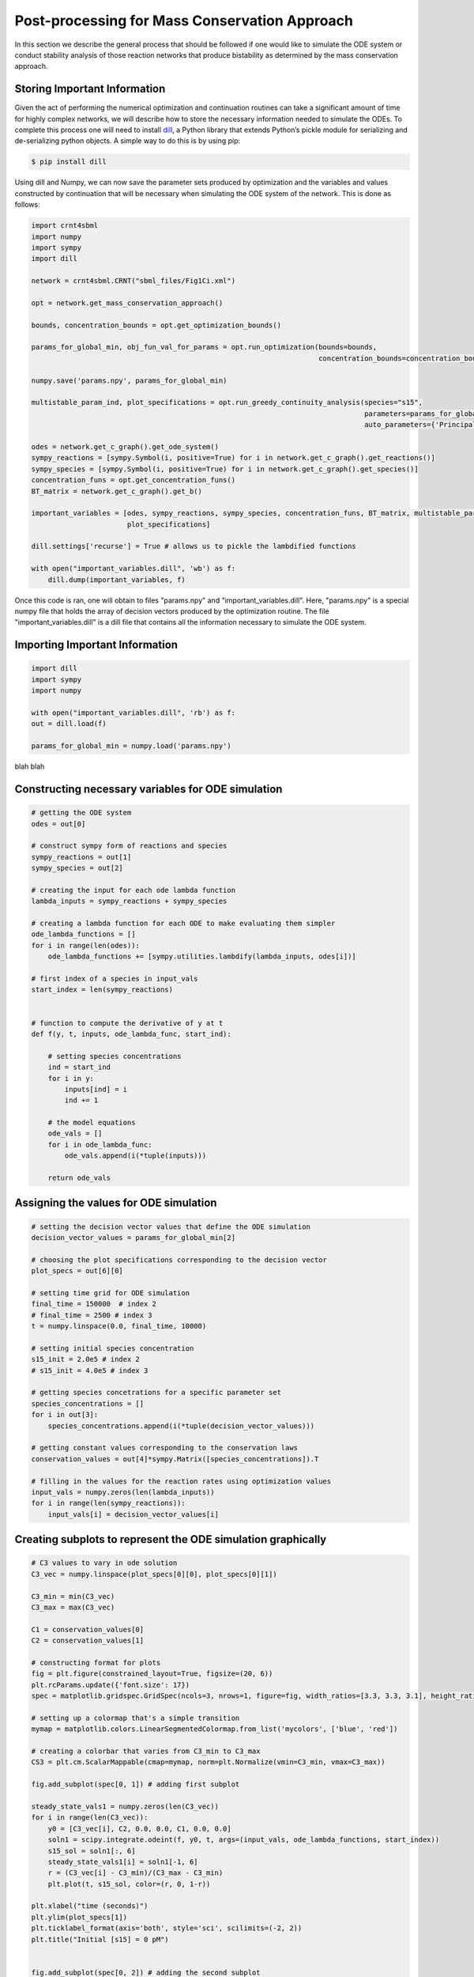 .. _post-processing-label: 

===============================================
Post-processing for Mass Conservation Approach
===============================================

In this section we describe the general process that should be followed if one would like to simulate the ODE system or
conduct stability analysis of those reaction networks that produce bistability as determined by the mass conservation approach.

+++++++++++++++++++++++++++++++
Storing Important Information
+++++++++++++++++++++++++++++++

Given the act of performing the numerical optimization and continuation routines can take a significant amount of time
for highly complex networks, we will describe how to store the necessary information needed to simulate the ODEs. To
complete this process one will need to install `dill <https://pypi.org/project/dill/>`_, a Python library that extends
Python’s pickle module for serializing and de-serializing python objects. A simple way to do this is by using pip:

.. code-block:: console

    $ pip install dill

Using dill and Numpy, we can now save the parameter sets produced by optimization and the variables and values
constructed by continuation that will be necessary when simulating the ODE system of the network. This is done as follows:

.. code-block:: python

    import crnt4sbml
    import numpy
    import sympy
    import dill

    network = crnt4sbml.CRNT("sbml_files/Fig1Ci.xml")

    opt = network.get_mass_conservation_approach()

    bounds, concentration_bounds = opt.get_optimization_bounds()

    params_for_global_min, obj_fun_val_for_params = opt.run_optimization(bounds=bounds,
                                                                         concentration_bounds=concentration_bounds)

    numpy.save('params.npy', params_for_global_min)

    multistable_param_ind, plot_specifications = opt.run_greedy_continuity_analysis(species="s15",
                                                                                    parameters=params_for_global_min,
                                                                                    auto_parameters={'PrincipalContinuationParameter': 'C3'})

    odes = network.get_c_graph().get_ode_system()
    sympy_reactions = [sympy.Symbol(i, positive=True) for i in network.get_c_graph().get_reactions()]
    sympy_species = [sympy.Symbol(i, positive=True) for i in network.get_c_graph().get_species()]
    concentration_funs = opt.get_concentration_funs()
    BT_matrix = network.get_c_graph().get_b()

    important_variables = [odes, sympy_reactions, sympy_species, concentration_funs, BT_matrix, multistable_param_ind,
                           plot_specifications]

    dill.settings['recurse'] = True # allows us to pickle the lambdified functions

    with open("important_variables.dill", 'wb') as f:
        dill.dump(important_variables, f)

Once this code is ran, one will obtain to files "params.npy" and "important_variables.dill". Here, "params.npy" is a
special numpy file that holds the array of decision vectors produced by the optimization routine. The file
"important_variables.dill" is a dill file that contains all the information necessary to simulate the ODE system.

+++++++++++++++++++++++++++++++++
Importing Important Information
+++++++++++++++++++++++++++++++++

.. code-block:: python

    import dill
    import sympy
    import numpy

    with open("important_variables.dill", 'rb') as f:
    out = dill.load(f)

    params_for_global_min = numpy.load('params.npy')

blah blah

++++++++++++++++++++++++++++++++++++++++++++++++++++++
Constructing necessary variables for ODE simulation
++++++++++++++++++++++++++++++++++++++++++++++++++++++

.. code-block:: python

    # getting the ODE system
    odes = out[0]

    # construct sympy form of reactions and species
    sympy_reactions = out[1]
    sympy_species = out[2]

    # creating the input for each ode lambda function
    lambda_inputs = sympy_reactions + sympy_species

    # creating a lambda function for each ODE to make evaluating them simpler
    ode_lambda_functions = []
    for i in range(len(odes)):
        ode_lambda_functions += [sympy.utilities.lambdify(lambda_inputs, odes[i])]

    # first index of a species in input_vals
    start_index = len(sympy_reactions)


    # function to compute the derivative of y at t
    def f(y, t, inputs, ode_lambda_func, start_ind):

        # setting species concentrations
        ind = start_ind
        for i in y:
            inputs[ind] = i
            ind += 1

        # the model equations
        ode_vals = []
        for i in ode_lambda_func:
            ode_vals.append(i(*tuple(inputs)))

        return ode_vals


++++++++++++++++++++++++++++++++++++++++++++++++++++++
Assigning the values for ODE simulation
++++++++++++++++++++++++++++++++++++++++++++++++++++++

.. code-block:: python

    # setting the decision vector values that define the ODE simulation
    decision_vector_values = params_for_global_min[2]

    # choosing the plot specifications corresponding to the decision vector
    plot_specs = out[6][0]

    # setting time grid for ODE simulation
    final_time = 150000  # index 2
    # final_time = 2500 # index 3
    t = numpy.linspace(0.0, final_time, 10000)

    # setting initial species concentration
    s15_init = 2.0e5 # index 2
    # s15_init = 4.0e5 # index 3

    # getting species concetrations for a specific parameter set
    species_concentrations = []
    for i in out[3]:
        species_concentrations.append(i(*tuple(decision_vector_values)))

    # getting constant values corresponding to the conservation laws
    conservation_values = out[4]*sympy.Matrix([species_concentrations]).T

    # filling in the values for the reaction rates using optimization values
    input_vals = numpy.zeros(len(lambda_inputs))
    for i in range(len(sympy_reactions)):
        input_vals[i] = decision_vector_values[i]

+++++++++++++++++++++++++++++++++++++++++++++++++++++++++++++++
Creating subplots to represent the ODE simulation graphically
+++++++++++++++++++++++++++++++++++++++++++++++++++++++++++++++

.. code-block:: python

    # C3 values to vary in ode solution
    C3_vec = numpy.linspace(plot_specs[0][0], plot_specs[0][1])

    C3_min = min(C3_vec)
    C3_max = max(C3_vec)

    C1 = conservation_values[0]
    C2 = conservation_values[1]

    # constructing format for plots
    fig = plt.figure(constrained_layout=True, figsize=(20, 6))
    plt.rcParams.update({'font.size': 17})
    spec = matplotlib.gridspec.GridSpec(ncols=3, nrows=1, figure=fig, width_ratios=[3.3, 3.3, 3.1], height_ratios=[1])

    # setting up a colormap that's a simple transition
    mymap = matplotlib.colors.LinearSegmentedColormap.from_list('mycolors', ['blue', 'red'])

    # creating a colorbar that varies from C3_min to C3_max
    CS3 = plt.cm.ScalarMappable(cmap=mymap, norm=plt.Normalize(vmin=C3_min, vmax=C3_max))

    fig.add_subplot(spec[0, 1]) # adding first subplot

    steady_state_vals1 = numpy.zeros(len(C3_vec))
    for i in range(len(C3_vec)):
        y0 = [C3_vec[i], C2, 0.0, 0.0, C1, 0.0, 0.0]
        soln1 = scipy.integrate.odeint(f, y0, t, args=(input_vals, ode_lambda_functions, start_index))
        s15_sol = soln1[:, 6]
        steady_state_vals1[i] = soln1[-1, 6]
        r = (C3_vec[i] - C3_min)/(C3_max - C3_min)
        plt.plot(t, s15_sol, color=(r, 0, 1-r))

    plt.xlabel("time (seconds)")
    plt.ylim(plot_specs[1])
    plt.ticklabel_format(axis='both', style='sci', scilimits=(-2, 2))
    plt.title("Initial [s15] = 0 pM")


    fig.add_subplot(spec[0, 2]) # adding the second subplot

    steady_state_vals2 = numpy.zeros(len(C3_vec))
    for i in range(len(C3_vec)):
        y0 = [C3_vec[i]-2*s15_init, C2, 0.0, 0.0, C1, 0.0, s15_init]
        soln1 = scipy.integrate.odeint(f, y0, t, args=(input_vals, ode_lambda_functions, start_index))
        s15_sol = soln1[:, 6]
        steady_state_vals2[i] = soln1[-1, 6]
        r = (C3_vec[i] - C3_min)/(C3_max - C3_min)
        plt.plot(t, s15_sol, color=(r, 0, 1-r))

    plt.xlabel("time (seconds)")
    plt.ylim(plot_specs[1])
    plt.ticklabel_format(axis='both', style='sci', scilimits=(-2, 2))
    plt.title("Initial [s15] = " + numpy.format_float_scientific(s15_init, exp_digits=0, trim='-').replace('+', '') + " pM")

    clb = plt.colorbar(CS3)
    clb.set_label("C3")
    clb.formatter.set_powerlimits((2, 2))
    clb.ax.ticklabel_format(axis='both', style='sci', scilimits=(-2, 2))
    clb.update_ticks()


    fig.add_subplot(spec[0, 0]) # adding final subplot

    plt.plot(C3_vec, steady_state_vals1, 'bo')
    plt.plot(C3_vec, steady_state_vals2, 'bo')
    plt.xlabel("C3")
    plt.ylabel("[s15] pM")
    plt.xlim(plot_specs[0])
    plt.ylim(plot_specs[1])
    plt.ticklabel_format(axis='both', style='sci', scilimits=(-2, 2))
    plt.title("[s15] at " + numpy.format_float_scientific(final_time, exp_digits=0, trim='-').replace('+', '') + " seconds")

    plt.savefig('bistability_of_ODEs.png')

    plt.close(fig)
